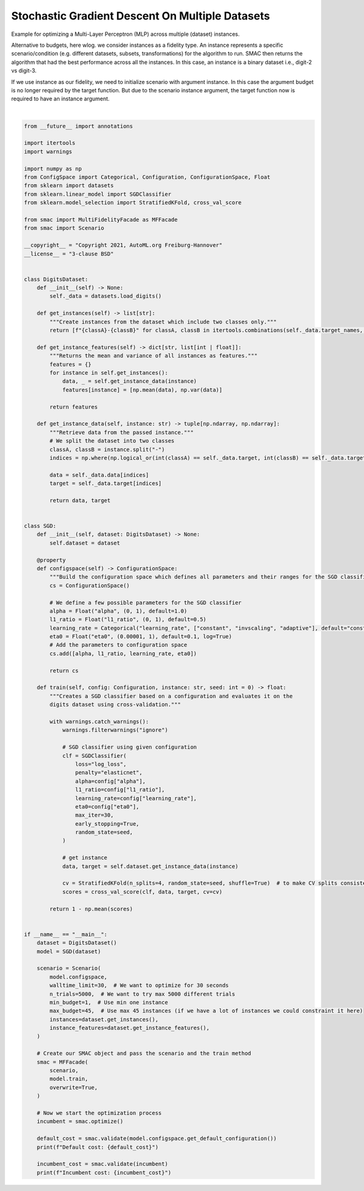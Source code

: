 
.. DO NOT EDIT.
.. THIS FILE WAS AUTOMATICALLY GENERATED BY SPHINX-GALLERY.
.. TO MAKE CHANGES, EDIT THE SOURCE PYTHON FILE:
.. "examples/2_multi_fidelity/2_sgd_datasets.py"
.. LINE NUMBERS ARE GIVEN BELOW.

.. only:: html

    .. note::
        :class: sphx-glr-download-link-note

        :ref:`Go to the end <sphx_glr_download_examples_2_multi_fidelity_2_sgd_datasets.py>`
        to download the full example code. or to run this example in your browser via Binder

.. rst-class:: sphx-glr-example-title

.. _sphx_glr_examples_2_multi_fidelity_2_sgd_datasets.py:


Stochastic Gradient Descent On Multiple Datasets
^^^^^^^^^^^^^^^^^^^^^^^^^^^^^^^^^^^^^^^^^^^^^^^^

Example for optimizing a Multi-Layer Perceptron (MLP) across multiple (dataset) instances.

Alternative to budgets, here wlog. we consider instances as a fidelity type. An instance represents a specific
scenario/condition (e.g. different datasets, subsets, transformations) for the algorithm to run. SMAC then returns the
algorithm that had the best performance across all the instances. In this case, an instance is a binary dataset i.e.,
digit-2 vs digit-3.

If we use instance as our fidelity, we need to initialize scenario with argument instance. In this case the argument
budget is no longer required by the target function. But due to the scenario instance argument,
the target function now is required to have an instance argument.

.. GENERATED FROM PYTHON SOURCE LINES 16-141




.. rst-class:: sphx-glr-script-out

 .. code-block:: none

    [INFO][abstract_initial_design.py:147] Using 40 initial design configurations and 0 additional configurations.
    [INFO][successive_halving.py:164] Successive Halving uses budget type INSTANCES with eta 3, min budget 1, and max budget 45.
    [INFO][successive_halving.py:323] Number of configs in stage:
    [INFO][successive_halving.py:325] --- Bracket 0: [27, 9, 3, 1]
    [INFO][successive_halving.py:325] --- Bracket 1: [12, 4, 1]
    [INFO][successive_halving.py:325] --- Bracket 2: [6, 2]
    [INFO][successive_halving.py:325] --- Bracket 3: [4]
    [INFO][successive_halving.py:327] Budgets in stage:
    [INFO][successive_halving.py:329] --- Bracket 0: [1.6666666666666665, 5.0, 15.0, 45.0]
    [INFO][successive_halving.py:329] --- Bracket 1: [5.0, 15.0, 45.0]
    [INFO][successive_halving.py:329] --- Bracket 2: [15.0, 45.0]
    [INFO][successive_halving.py:329] --- Bracket 3: [45.0]
    [INFO][abstract_intensifier.py:516] Added config 3549cb as new incumbent because there are no incumbents yet.
    [INFO][abstract_intensifier.py:595] Added config 264f9d and rejected config 3549cb as incumbent because it is not better than the incumbents on 1 instances:
    [INFO][abstract_intensifier.py:595] Added config 2b0dc0 and rejected config 264f9d as incumbent because it is not better than the incumbents on 1 instances:
    [INFO][smbo.py:320] Finished 50 trials.
    [INFO][smbo.py:320] Finished 100 trials.
    [INFO][smbo.py:320] Finished 150 trials.
    [INFO][smbo.py:320] Finished 200 trials.
    [INFO][smbo.py:320] Finished 250 trials.
    [INFO][smbo.py:320] Finished 300 trials.
    [INFO][smbo.py:320] Finished 350 trials.
    [INFO][smbo.py:328] Configuration budget is exhausted:
    [INFO][smbo.py:329] --- Remaining wallclock time: -0.08084774017333984
    [INFO][smbo.py:330] --- Remaining cpu time: inf
    [INFO][smbo.py:331] --- Remaining trials: 4639
    Default cost: 0.15489347419148672
    Incumbent cost: 0.005258439737962616






|

.. code-block:: Python


    from __future__ import annotations

    import itertools
    import warnings

    import numpy as np
    from ConfigSpace import Categorical, Configuration, ConfigurationSpace, Float
    from sklearn import datasets
    from sklearn.linear_model import SGDClassifier
    from sklearn.model_selection import StratifiedKFold, cross_val_score

    from smac import MultiFidelityFacade as MFFacade
    from smac import Scenario

    __copyright__ = "Copyright 2021, AutoML.org Freiburg-Hannover"
    __license__ = "3-clause BSD"


    class DigitsDataset:
        def __init__(self) -> None:
            self._data = datasets.load_digits()

        def get_instances(self) -> list[str]:
            """Create instances from the dataset which include two classes only."""
            return [f"{classA}-{classB}" for classA, classB in itertools.combinations(self._data.target_names, 2)]

        def get_instance_features(self) -> dict[str, list[int | float]]:
            """Returns the mean and variance of all instances as features."""
            features = {}
            for instance in self.get_instances():
                data, _ = self.get_instance_data(instance)
                features[instance] = [np.mean(data), np.var(data)]

            return features

        def get_instance_data(self, instance: str) -> tuple[np.ndarray, np.ndarray]:
            """Retrieve data from the passed instance."""
            # We split the dataset into two classes
            classA, classB = instance.split("-")
            indices = np.where(np.logical_or(int(classA) == self._data.target, int(classB) == self._data.target))

            data = self._data.data[indices]
            target = self._data.target[indices]

            return data, target


    class SGD:
        def __init__(self, dataset: DigitsDataset) -> None:
            self.dataset = dataset

        @property
        def configspace(self) -> ConfigurationSpace:
            """Build the configuration space which defines all parameters and their ranges for the SGD classifier."""
            cs = ConfigurationSpace()

            # We define a few possible parameters for the SGD classifier
            alpha = Float("alpha", (0, 1), default=1.0)
            l1_ratio = Float("l1_ratio", (0, 1), default=0.5)
            learning_rate = Categorical("learning_rate", ["constant", "invscaling", "adaptive"], default="constant")
            eta0 = Float("eta0", (0.00001, 1), default=0.1, log=True)
            # Add the parameters to configuration space
            cs.add([alpha, l1_ratio, learning_rate, eta0])

            return cs

        def train(self, config: Configuration, instance: str, seed: int = 0) -> float:
            """Creates a SGD classifier based on a configuration and evaluates it on the
            digits dataset using cross-validation."""

            with warnings.catch_warnings():
                warnings.filterwarnings("ignore")

                # SGD classifier using given configuration
                clf = SGDClassifier(
                    loss="log_loss",
                    penalty="elasticnet",
                    alpha=config["alpha"],
                    l1_ratio=config["l1_ratio"],
                    learning_rate=config["learning_rate"],
                    eta0=config["eta0"],
                    max_iter=30,
                    early_stopping=True,
                    random_state=seed,
                )

                # get instance
                data, target = self.dataset.get_instance_data(instance)

                cv = StratifiedKFold(n_splits=4, random_state=seed, shuffle=True)  # to make CV splits consistent
                scores = cross_val_score(clf, data, target, cv=cv)

            return 1 - np.mean(scores)


    if __name__ == "__main__":
        dataset = DigitsDataset()
        model = SGD(dataset)

        scenario = Scenario(
            model.configspace,
            walltime_limit=30,  # We want to optimize for 30 seconds
            n_trials=5000,  # We want to try max 5000 different trials
            min_budget=1,  # Use min one instance
            max_budget=45,  # Use max 45 instances (if we have a lot of instances we could constraint it here)
            instances=dataset.get_instances(),
            instance_features=dataset.get_instance_features(),
        )

        # Create our SMAC object and pass the scenario and the train method
        smac = MFFacade(
            scenario,
            model.train,
            overwrite=True,
        )

        # Now we start the optimization process
        incumbent = smac.optimize()

        default_cost = smac.validate(model.configspace.get_default_configuration())
        print(f"Default cost: {default_cost}")

        incumbent_cost = smac.validate(incumbent)
        print(f"Incumbent cost: {incumbent_cost}")


.. rst-class:: sphx-glr-timing

   **Total running time of the script:** (0 minutes 36.719 seconds)


.. _sphx_glr_download_examples_2_multi_fidelity_2_sgd_datasets.py:

.. only:: html

  .. container:: sphx-glr-footer sphx-glr-footer-example

    .. container:: binder-badge

      .. image:: images/binder_badge_logo.svg
        :target: https://mybinder.org/v2/gh/automl/SMAC3/main?urlpath=lab/tree/notebooks/examples/2_multi_fidelity/2_sgd_datasets.ipynb
        :alt: Launch binder
        :width: 150 px

    .. container:: sphx-glr-download sphx-glr-download-jupyter

      :download:`Download Jupyter notebook: 2_sgd_datasets.ipynb <2_sgd_datasets.ipynb>`

    .. container:: sphx-glr-download sphx-glr-download-python

      :download:`Download Python source code: 2_sgd_datasets.py <2_sgd_datasets.py>`

    .. container:: sphx-glr-download sphx-glr-download-zip

      :download:`Download zipped: 2_sgd_datasets.zip <2_sgd_datasets.zip>`
